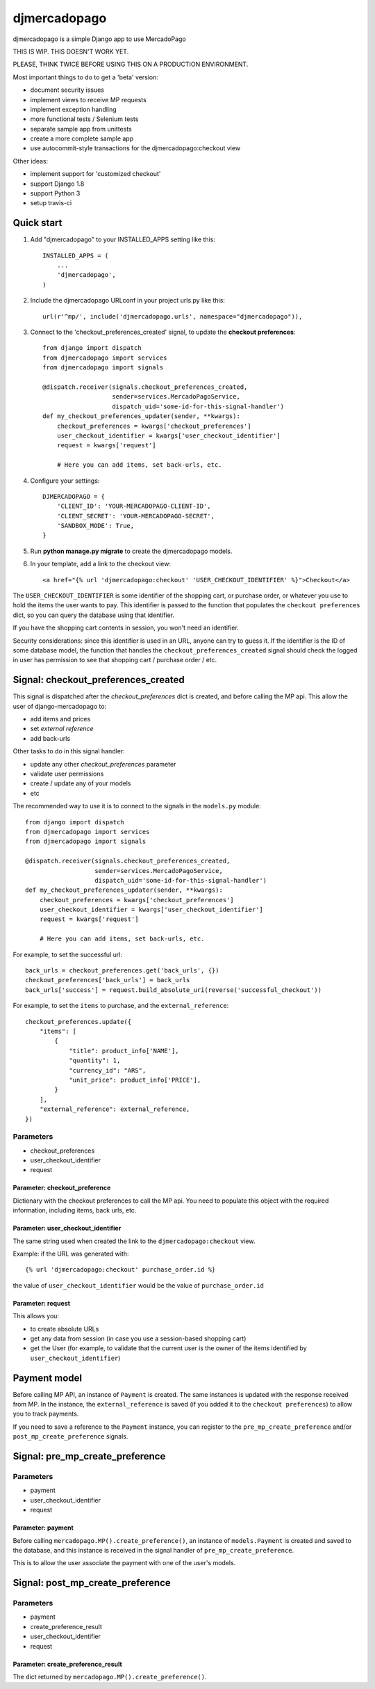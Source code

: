 =============
djmercadopago
=============

djmercadopago is a simple Django app to use MercadoPago

THIS IS WIP. THIS DOESN'T WORK YET.

PLEASE, THINK TWICE BEFORE USING THIS ON A PRODUCTION ENVIRONMENT.

Most important things to do to get a 'beta' version:

* document security issues
* implement views to receive MP requests
* implement exception handling
* more functional tests / Selenium tests
* separate sample app from unittests
* create a more complete sample app
* use autocommit-style transactions for the djmercadopago:checkout view

Other ideas:

* implement support for 'customized checkout'
* support Django 1.8
* support Python 3
* setup travis-ci

Quick start
-----------

1. Add "djmercadopago" to your INSTALLED_APPS setting like this::

    INSTALLED_APPS = (
        ...
        'djmercadopago',
    )

2. Include the djmercadopago URLconf in your project urls.py like this::

    url(r'^mp/', include('djmercadopago.urls', namespace="djmercadopago")),

3. Connect to the 'checkout_preferences_created' signal, to update the **checkout preferences**::

    from django import dispatch
    from djmercadopago import services
    from djmercadopago import signals

    @dispatch.receiver(signals.checkout_preferences_created,
                       sender=services.MercadoPagoService,
                       dispatch_uid='some-id-for-this-signal-handler')
    def my_checkout_preferences_updater(sender, **kwargs):
        checkout_preferences = kwargs['checkout_preferences']
        user_checkout_identifier = kwargs['user_checkout_identifier']
        request = kwargs['request']

        # Here you can add items, set back-urls, etc.

4. Configure your settings::

    DJMERCADOPAGO = {
        'CLIENT_ID': 'YOUR-MERCADOPAGO-CLIENT-ID',
        'CLIENT_SECRET': 'YOUR-MERCADOPAGO-SECRET',
        'SANDBOX_MODE': True,
    }

5. Run **python manage.py migrate** to create the djmercadopago models.

6. In your template, add a link to the checkout view::

    <a href="{% url 'djmercadopago:checkout' 'USER_CHECKOUT_IDENTIFIER' %}">Checkout</a>


The ``USER_CHECKOUT_IDENTIFIER`` is some identifier of the shopping cart, or purchase order, or whatever you
use to hold the items the user wants to pay. This identifier is passed to the function that populates
the ``checkout preferences`` dict, so you can query the database using that identifier.

If you have the shopping cart contents in session, you won't need an identifier.

Security considerations: since this identifier is used in an URL, anyone can try to guess it. If the identifier
is the ID of some database model, the function that handles the ``checkout_preferences_created``
signal should check the logged in user has permission to see that shopping cart / purchase order / etc.

Signal: checkout_preferences_created
------------------------------------

This signal is dispatched after the `checkout_preferences` dict is created, and before calling
the MP api. This allow the user of django-mercadopago to:

* add items and prices
* set `external reference`
* add back-urls

Other tasks to do in this signal handler:

* update any other `checkout_preferences` parameter
* validate user permissions
* create / update any of your models
* etc


The recommended way to use it is to connect to the signals in the ``models.py`` module::

    from django import dispatch
    from djmercadopago import services
    from djmercadopago import signals

    @dispatch.receiver(signals.checkout_preferences_created,
                       sender=services.MercadoPagoService,
                       dispatch_uid='some-id-for-this-signal-handler')
    def my_checkout_preferences_updater(sender, **kwargs):
        checkout_preferences = kwargs['checkout_preferences']
        user_checkout_identifier = kwargs['user_checkout_identifier']
        request = kwargs['request']

        # Here you can add items, set back-urls, etc.

For example, to set the successful url::

    back_urls = checkout_preferences.get('back_urls', {})
    checkout_preferences['back_urls'] = back_urls
    back_urls['success'] = request.build_absolute_uri(reverse('successful_checkout'))

For example, to set the ``items`` to purchase, and the ``external_reference``::

    checkout_preferences.update({
        "items": [
            {
                "title": product_info['NAME'],
                "quantity": 1,
                "currency_id": "ARS",
                "unit_price": product_info['PRICE'],
            }
        ],
        "external_reference": external_reference,
    })


Parameters
==========

* checkout_preferences
* user_checkout_identifier
* request

Parameter: checkout_preference
******************************

Dictionary with the checkout preferences to call the MP api.
You need to populate this object with the required information,
including items, back urls, etc.

Parameter: user_checkout_identifier
***********************************

The same string used when created the link to the ``djmercadopago:checkout`` view.

Example: if the URL was generated with::

   {% url 'djmercadopago:checkout' purchase_order.id %}

the value of ``user_checkout_identifier`` would be the value of ``purchase_order.id``

Parameter: request
******************

This allows you:

* to create absolute URLs
* get any data from session (in case you use a session-based shopping cart)
* get the User (for example, to validate that the current user is the owner of the
  items identified by ``user_checkout_identifier``)


Payment model
-------------

Before calling MP API, an instance of ``Payment`` is created. The same instances is
updated with the response received from MP. In the instance, the ``external_reference``
is saved (if you added it to the ``checkout preferences``) to allow you to track payments.

If you need to save a reference to the ``Payment`` instance, you can register
to the ``pre_mp_create_preference`` and/or ``post_mp_create_preference`` signals.


Signal: pre_mp_create_preference
--------------------------------

Parameters
==========

* payment
* user_checkout_identifier
* request

Parameter: payment
******************

Before calling ``mercadopago.MP().create_preference()``, an instance of ``models.Payment`` is created and saved
to the database, and this instance is received in the signal handler of ``pre_mp_create_preference``.

This is to allow the user associate the payment with one of the user's models.


Signal: post_mp_create_preference
---------------------------------

Parameters
==========

* payment
* create_preference_result
* user_checkout_identifier
* request

Parameter: create_preference_result
***********************************

The dict returned by ``mercadopago.MP().create_preference()``.

